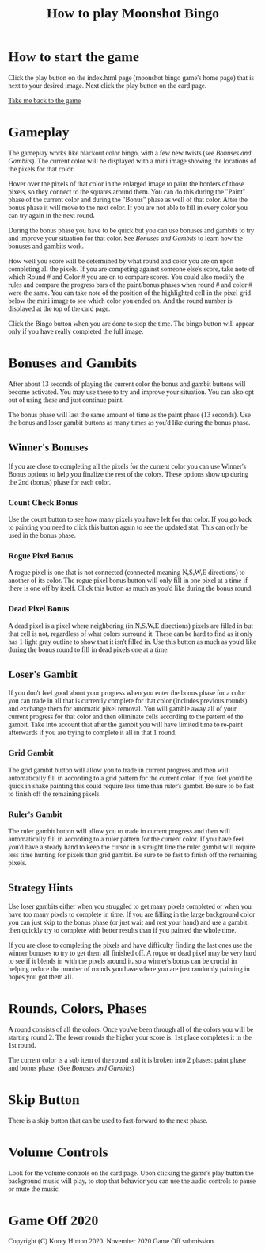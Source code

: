 #+TITLE: How to play Moonshot Bingo
#+HTML_HEAD_EXTRA: <style>*{font-family: Georgia,serif !important}</style>

* How to start the game

Click the play button on the index.html page (moonshot bingo game's home page) that is next to your desired image.
Next click the play button on the card page.

[[../index.html][Take me back to the game]]

* Gameplay

The gameplay works like blackout color bingo, with a few new twists (see [[Bonuses and Gambits]]).
The current color will be displayed with a mini image showing the locations of the pixels for that color.

Hover over the pixels of that color in the enlarged image to paint the borders of those pixels, so they connect to the squares around them.
You can do this during the "Paint" phase of the current color and during the "Bonus" phase as well of that color.
After the bonus phase it will move to the next color.
If you are not able to fill in every color you can try again in the next round.

During the bonus phase you have to be quick but you can use bonuses and gambits to try and improve your situation for that color.
See [[Bonuses and Gambits]] to learn how the bonuses and gambits work.

How well you score will be determined by what round and color you are on upon completing all the pixels.
If you are competing against someone else's score, take note of which Round # and Color # you are on to compare scores.
You could also modify the rules and compare the progress bars of the paint/bonus phases when round # and color # were the same.
You can take note of the position of the highlighted cell in the pixel grid below the mini image to see which color you ended on. And the round number is displayed at the top of the card page.

Click the Bingo button when you are done to stop the time. The bingo button will appear only if you have really completed the full image.

* Bonuses and Gambits

After about 13 seconds of playing the current color the bonus and gambit buttons will become activated.
You may use these to try and improve your situation.
You can also opt out of using these and just continue paint.

The bonus phase will last the same amount of time as the paint phase (13 seconds).
Use the bonus and loser gambit buttons as many times as you'd like during the bonus phase.

** Winner's Bonuses

If you are close to completing all the pixels for the current color you can use Winner's Bonus options to help you finalize the rest of the colors.
These options show up during the 2nd (bonus) phase for each color.


*** Count Check Bonus

Use the count button to see how many pixels you have left for that color. If you go back to painting you need to click this button again to see the updated stat. This can only be used in the bonus phase.

*** Rogue Pixel Bonus

A rogue pixel is one that is not connected (connected meaning N,S,W,E directions) to another of its color.
The rogue pixel bonus button will only fill in one pixel at a time if there is one off by itself.
Click this button as much as you'd like during the bonus round.

*** Dead Pixel Bonus

A dead pixel is a pixel where neighboring (in N,S,W,E directions) pixels are filled in but that cell is not, regardless of what colors surround it.
These can be hard to find as it only has 1 light gray outline to show that it isn't filled in.
Use this button as much as you'd like during the bonus round to fill in dead pixels one at a time.

** Loser's Gambit

If you don't feel good about your progress when you enter the bonus phase for a color you can trade in all that is currently complete for that color (includes previous rounds) and exchange them for automatic pixel removal.
You will gamble away all of your current progress for that color and then eliminate cells according to the pattern of the gambit.
Take into account that after the gambit you will have limited time to re-paint afterwards if you are trying to complete it all in that 1 round.

*** Grid Gambit

The grid gambit button will allow you to trade in current progress and then will automatically fill in according to a grid pattern for the current color.
If you feel you'd be quick in shake painting this could require less time than ruler's gambit.
Be sure to be fast to finish off the remaining pixels.

*** Ruler's Gambit

The ruler gambit button will allow you to trade in current progress and then will automatically fill in according to a ruler pattern for the current color.
If you have feel you'd have a steady hand to keep the cursor in a straight line the ruler gambit will require less time hunting for pixels than grid gambit.
Be sure to be fast to finish off the remaining pixels.

** Strategy Hints

Use loser gambits either when you struggled to get many pixels completed or when you have too many pixels to complete in time.
If you are filling in the large background color you can just skip to the bonus phase (or just wait and rest your hand) and use a gambit, then quickly try to complete with better results than if you painted the whole time.

If you are close to completing the pixels and have difficulty finding the last ones use the winner bonuses to try to get them all finished off.
A rogue or dead pixel may be very hard to see if it blends in with the pixels around it, so a winner's bonus can be crucial in helping reduce the number of rounds you have where you are just randomly painting in hopes you got them all.

* Rounds, Colors, Phases

A round consists of all the colors. Once you've been through all of the colors you will be starting round 2. The fewer rounds the higher your score is. 1st place completes it in the 1st round.

The current color is a sub item of the round and it is broken into 2 phases: paint phase and bonus phase. (See [[Bonuses and Gambits]])

* Skip Button

There is a skip button that can be used to fast-forward to the next phase.

* Volume Controls

Look for the volume controls on the card page. Upon clicking the game's play button the background music will play, to stop that behavior you can use the audio controls to pause or mute the music.

* Game Off 2020
Copyright (C) Korey Hinton 2020. November 2020 Game Off submission.
